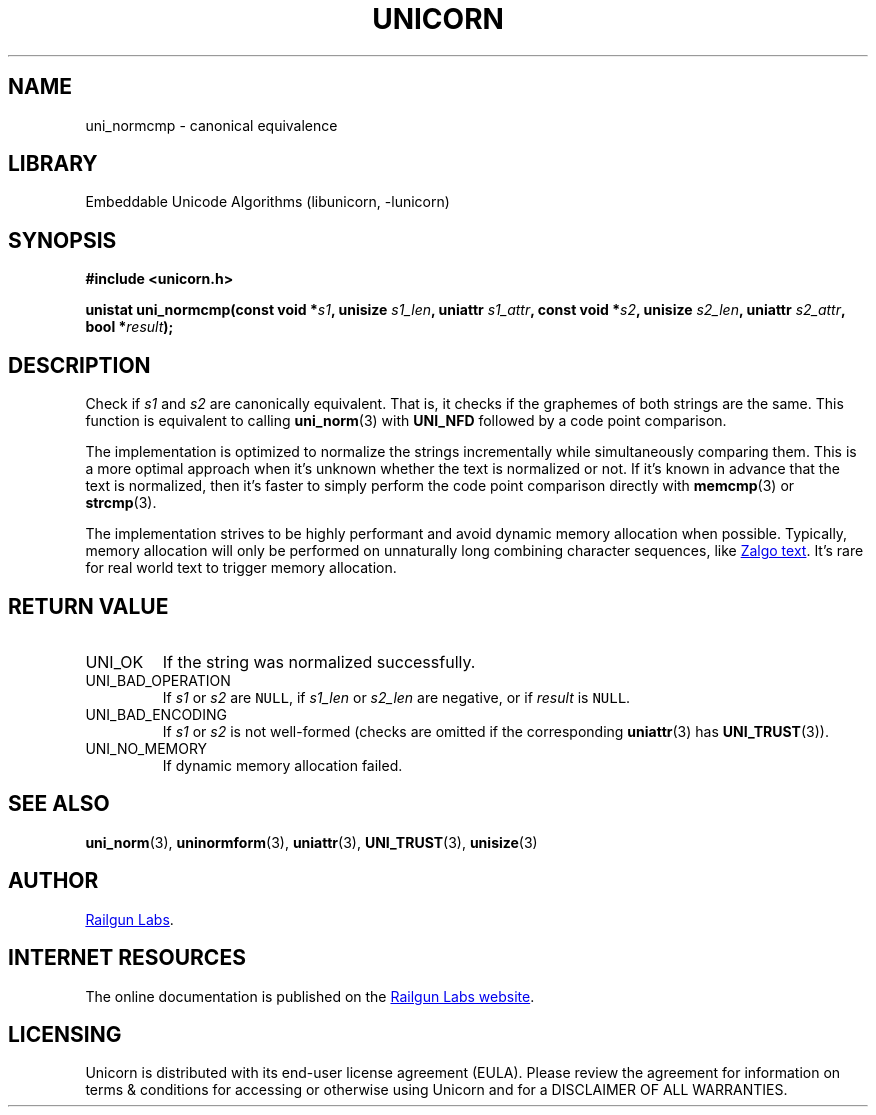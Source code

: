 .TH "UNICORN" "3" "Jan 27th 2025" "Unicorn 1.0.4"
.SH NAME
uni_normcmp \- canonical equivalence
.SH LIBRARY
Embeddable Unicode Algorithms (libunicorn, -lunicorn)
.SH SYNOPSIS
.nf
.B #include <unicorn.h>
.PP
.BI "unistat uni_normcmp(const void *" s1 ", unisize " s1_len ", uniattr " s1_attr ", const void *" s2 ", unisize " s2_len ", uniattr " s2_attr ", bool *" result ");"
.fi
.SH DESCRIPTION
Check if \f[I]s1\f[R] and \f[I]s2\f[R] are canonically equivalent.
That is, it checks if the graphemes of both strings are the same.
This function is equivalent to calling \f[B]uni_norm\f[R](3) with \f[B]UNI_NFD\f[R] followed by a code point comparison.
.PP
The implementation is optimized to normalize the strings incrementally while simultaneously comparing them.
This is a more optimal approach when it’s unknown whether the text is normalized or not.
If it’s known in advance that the text is normalized, then it’s faster to simply perform the code point comparison directly with \f[B]memcmp\f[R](3) or \f[B]strcmp\f[R](3).
.PP
The implementation strives to be highly performant and avoid dynamic memory allocation when possible.
Typically, memory allocation will only be performed on unnaturally long combining character sequences, like
.UR https://en.wikipedia.org/wiki/Zalgo_text
Zalgo text
.UE .
It’s rare for real world text to trigger memory allocation.
.SH RETURN VALUE
.TP
UNI_OK
If the string was normalized successfully.
.TP
UNI_BAD_OPERATION
If \f[I]s1\f[R] or \f[I]s2\f[R] are \f[C]NULL\f[R], if \f[I]s1_len\f[R] or \f[I]s2_len\f[R] are negative, or if \f[I]result\f[R] is \f[C]NULL\f[R].
.TP
UNI_BAD_ENCODING
If \f[I]s1\f[R] or \f[I]s2\f[R] is not well-formed (checks are omitted if the corresponding \f[B]uniattr\f[R](3) has \f[B]UNI_TRUST\f[R](3)).
.TP
UNI_NO_MEMORY
If dynamic memory allocation failed.
.SH SEE ALSO
.BR uni_norm (3),
.BR uninormform (3),
.BR uniattr (3),
.BR UNI_TRUST (3),
.BR unisize (3)
.SH AUTHOR
.UR https://railgunlabs.com
Railgun Labs
.UE .
.SH INTERNET RESOURCES
The online documentation is published on the
.UR https://railgunlabs.com/unicorn
Railgun Labs website
.UE .
.SH LICENSING
Unicorn is distributed with its end-user license agreement (EULA).
Please review the agreement for information on terms & conditions for accessing or otherwise using Unicorn and for a DISCLAIMER OF ALL WARRANTIES.
